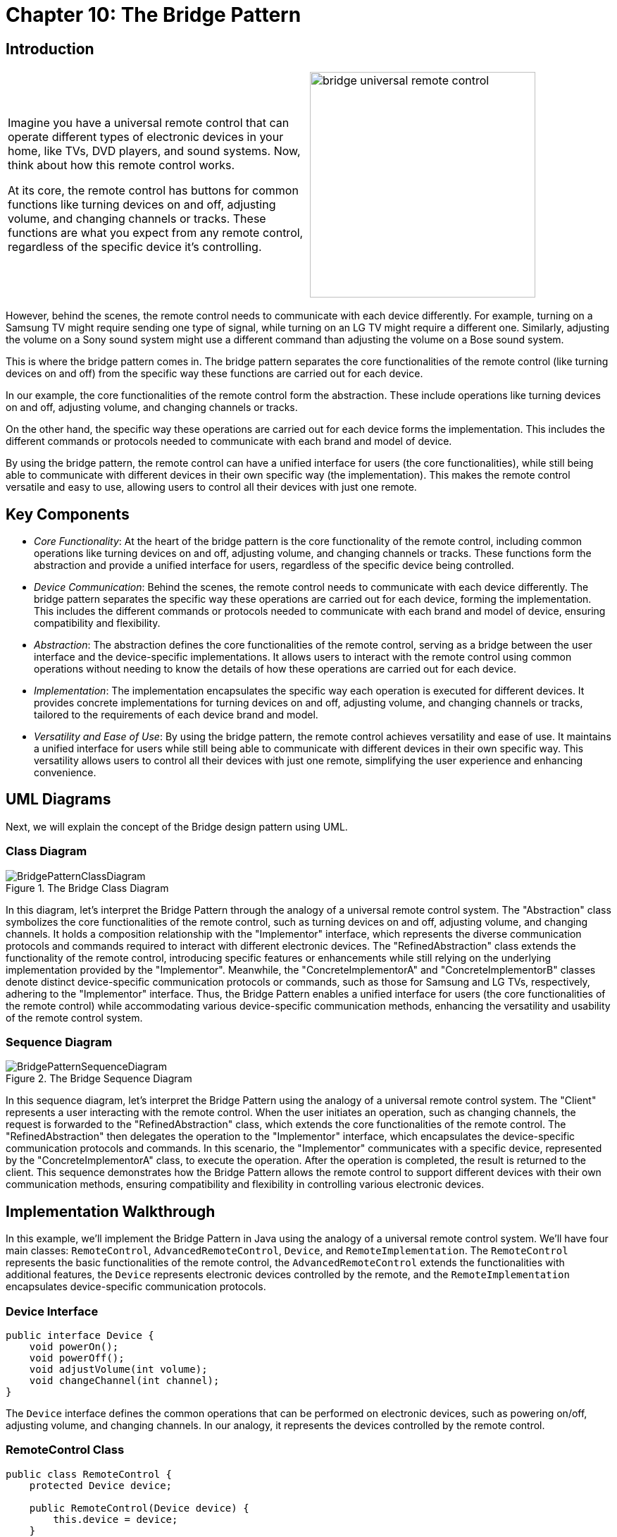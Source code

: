 
= Chapter 10: The Bridge Pattern

:imagesdir: ../images/ch10_Bridge

== Introduction

[cols="2", frame="none", grid="none"]
|===
|Imagine you have a universal remote control that can operate different types of electronic devices in your home, like TVs, DVD players, and sound systems. Now, think about how this remote control works.

At its core, the remote control has buttons for common functions like turning devices on and off, adjusting volume, and changing channels or tracks. These functions are what you expect from any remote control, regardless of the specific device it's controlling.
|image:bridge_universal_remote_control.jpg[width=320, scale=50%]
|===

However, behind the scenes, the remote control needs to communicate with each device differently. For example, turning on a Samsung TV might require sending one type of signal, while turning on an LG TV might require a different one. Similarly, adjusting the volume on a Sony sound system might use a different command than adjusting the volume on a Bose sound system.

This is where the bridge pattern comes in. The bridge pattern separates the core functionalities of the remote control (like turning devices on and off) from the specific way these functions are carried out for each device.

In our example, the core functionalities of the remote control form the abstraction. These include operations like turning devices on and off, adjusting volume, and changing channels or tracks.

On the other hand, the specific way these operations are carried out for each device forms the implementation. This includes the different commands or protocols needed to communicate with each brand and model of device.

By using the bridge pattern, the remote control can have a unified interface for users (the core functionalities), while still being able to communicate with different devices in their own specific way (the implementation). This makes the remote control versatile and easy to use, allowing users to control all their devices with just one remote.

== Key Components

- _Core Functionality_: At the heart of the bridge pattern is the core functionality of the remote control, including common operations like turning devices on and off, adjusting volume, and changing channels or tracks. These functions form the abstraction and provide a unified interface for users, regardless of the specific device being controlled.
- _Device Communication_: Behind the scenes, the remote control needs to communicate with each device differently. The bridge pattern separates the specific way these operations are carried out for each device, forming the implementation. This includes the different commands or protocols needed to communicate with each brand and model of device, ensuring compatibility and flexibility.
- _Abstraction_: The abstraction defines the core functionalities of the remote control, serving as a bridge between the user interface and the device-specific implementations. It allows users to interact with the remote control using common operations without needing to know the details of how these operations are carried out for each device.
- _Implementation_: The implementation encapsulates the specific way each operation is executed for different devices. It provides concrete implementations for turning devices on and off, adjusting volume, and changing channels or tracks, tailored to the requirements of each device brand and model.
- _Versatility and Ease of Use_: By using the bridge pattern, the remote control achieves versatility and ease of use. It maintains a unified interface for users while still being able to communicate with different devices in their own specific way. This versatility allows users to control all their devices with just one remote, simplifying the user experience and enhancing convenience.


== UML Diagrams 
Next, we will explain the concept of the Bridge design pattern using UML.

=== Class Diagram
image::BridgePatternClassDiagram.png[title="The Bridge Class Diagram"]
In this diagram, let's interpret the Bridge Pattern through the analogy of a universal remote control system. The "Abstraction" class symbolizes the core functionalities of the remote control, such as turning devices on and off, adjusting volume, and changing channels. It holds a composition relationship with the "Implementor" interface, which represents the diverse communication protocols and commands required to interact with different electronic devices. The "RefinedAbstraction" class extends the functionality of the remote control, introducing specific features or enhancements while still relying on the underlying implementation provided by the "Implementor". Meanwhile, the "ConcreteImplementorA" and "ConcreteImplementorB" classes denote distinct device-specific communication protocols or commands, such as those for Samsung and LG TVs, respectively, adhering to the "Implementor" interface. Thus, the Bridge Pattern enables a unified interface for users (the core functionalities of the remote control) while accommodating various device-specific communication methods, enhancing the versatility and usability of the remote control system.

=== Sequence Diagram
image::BridgePatternSequenceDiagram.png[title="The Bridge Sequence Diagram"]
In this sequence diagram, let's interpret the Bridge Pattern using the analogy of a universal remote control system. The "Client" represents a user interacting with the remote control. When the user initiates an operation, such as changing channels, the request is forwarded to the "RefinedAbstraction" class, which extends the core functionalities of the remote control. The "RefinedAbstraction" then delegates the operation to the "Implementor" interface, which encapsulates the device-specific communication protocols and commands. In this scenario, the "Implementor" communicates with a specific device, represented by the "ConcreteImplementorA" class, to execute the operation. After the operation is completed, the result is returned to the client. This sequence demonstrates how the Bridge Pattern allows the remote control to support different devices with their own communication methods, ensuring compatibility and flexibility in controlling various electronic devices.

== Implementation Walkthrough

In this example, we'll implement the Bridge Pattern in Java using the analogy of a universal remote control system. We'll have four main classes: `RemoteControl`, `AdvancedRemoteControl`, `Device`, and `RemoteImplementation`. The `RemoteControl` represents the basic functionalities of the remote control, the `AdvancedRemoteControl` extends the functionalities with additional features, the `Device` represents electronic devices controlled by the remote, and the `RemoteImplementation` encapsulates device-specific communication protocols.


=== Device Interface

[source,java]
----
public interface Device {
    void powerOn();
    void powerOff();
    void adjustVolume(int volume);
    void changeChannel(int channel);
}
----

The `Device` interface defines the common operations that can be performed on electronic devices, such as powering on/off, adjusting volume, and changing channels. In our analogy, it represents the devices controlled by the remote control.

=== RemoteControl Class

[source,java]
----
public class RemoteControl {
    protected Device device;

    public RemoteControl(Device device) {
        this.device = device;
    }

    public void powerOn() {
        device.powerOn();
    }

    public void powerOff() {
        device.powerOff();
    }

    public void adjustVolume(int volume) {
        device.adjustVolume(volume);
    }

    public void changeChannel(int channel) {
        device.changeChannel(channel);
    }
}
----

The `RemoteControl` class represents the basic functionalities of the remote control. It holds a reference to a `Device` object and delegates operations to it. It includes methods for powering on/off, adjusting volume, and changing channels.

=== AdvancedRemoteControl Class

[source,java]
----
public class AdvancedRemoteControl extends RemoteControl {
    public AdvancedRemoteControl(Device device) {
        super(device);
    }

    public void mute() {
        device.adjustVolume(0);
    }
}
----

The `AdvancedRemoteControl` class extends the functionalities of the basic remote control by adding additional features. It inherits from the `RemoteControl` class and includes a method for muting the device by setting the volume to zero.

=== RemoteImplementation Interface

[source,java]
----
public interface RemoteImplementation {
    void implementationOperation();
}
----

The `RemoteImplementation` interface defines the methods that encapsulate device-specific communication protocols. In our analogy, it represents the different ways the remote control communicates with electronic devices.

=== ConcreteRemoteImplementation Classes

[source,java]
----
public class ConcreteRemoteImplementationA implements RemoteImplementation {
    private Device device;

    public ConcreteRemoteImplementationA(Device device) {
        this.device = device;
    }

    @Override
    public void implementationOperation() {
        // Implement communication protocol for device A
    }
}
----

[source,java]
----
public class ConcreteRemoteImplementationB implements RemoteImplementation {
    private Device device;

    public ConcreteRemoteImplementationB(Device device) {
        this.device = device;
    }

    @Override
    public void implementationOperation() {
        // Implement communication protocol for device B
    }
}
----

The `ConcreteRemoteImplementationA` and `ConcreteRemoteImplementationB` classes implement the `RemoteImplementation` interface, providing device-specific communication protocols. They hold a reference to a `Device` object and implement the `implementationOperation` method to communicate with the device using the specific protocol.

=== Usage Example

Now, let's see how the classes are used together:

[source,java]
----
public class Main {
    public static void main(String[] args) {
        Device tv = new Television();
        RemoteImplementation remoteImplementationA = new ConcreteRemoteImplementationA(tv);
        RemoteControl remoteControl = new RemoteControl(tv, remoteImplementationA);
        
        remoteControl.powerOn();
        remoteControl.changeChannel(5);
        
        Device soundSystem = new SoundSystem();
        RemoteImplementation remoteImplementationB = new ConcreteRemoteImplementationB(soundSystem);
        AdvancedRemoteControl advancedRemoteControl = new AdvancedRemoteControl(soundSystem, remoteImplementationB);
        
        advancedRemoteControl.powerOn();
        advancedRemoteControl.adjustVolume(20);
        advancedRemoteControl.mute();
    }
}
----

In this example, we first create a television device and associate it with a `ConcreteRemoteImplementationA` object. We then create a basic remote control and use it to power on the TV and change the channel. Next, we create a sound system device and associate it with a `ConcreteRemoteImplementationB` object. We create an advanced remote control and use it to power on the sound system, adjust the volume, and mute it.


== Design Considerations

When implementing the Bridge Pattern in software development, several design considerations should be taken into account:

* **Separation of Concerns**: The Bridge Pattern separates the abstraction of remote control functionalities from the implementation of device-specific communication protocols. This separation allows for changes in either the abstraction or the implementation without affecting the other, promoting modularity and maintainability.
* **Flexibility and Extensibility**: The pattern provides flexibility in supporting various electronic devices and their communication protocols. Designers can easily add new devices or modify existing ones by creating new implementations of the `Device` interface and the `RemoteImplementation` interface, respectively.
* **Decoupling**: By decoupling the abstraction and implementation, the Bridge Pattern reduces the dependencies between them, making the system more flexible and easier to test and maintain. Changes in one component do not require changes in the other, enabling independent development and evolution.
* **Performance Overhead**: While the Bridge Pattern promotes flexibility and modularity, it may introduce a slight performance overhead due to the additional abstraction layer and indirection. Designers should carefully assess the trade-offs between flexibility and performance to ensure that the system meets its performance requirements.
* **Interface Design**: The design of the `Device` interface and the `RemoteImplementation` interface should be carefully considered to provide a clear and consistent API for interacting with electronic devices and their communication protocols. Well-defined interfaces promote code reusability and interoperability, making it easier to integrate new devices and implementations into the system.
* **Compatibility**: Designers should ensure that the communication protocols implemented by different `RemoteImplementation` classes are compatible with the electronic devices they control. Compatibility issues could arise if the protocols do not match the specifications of the devices, leading to unreliable or inconsistent behavior.


== Conclusion

The Bridge Pattern is a valuable design pattern for developing flexible and extensible software systems, as demonstrated in our implementation walkthrough example with a universal remote control system. By separating the abstraction of remote control functionalities from the implementation of device-specific communication protocols, the pattern promotes modularity, maintainability, and scalability. It allows for the easy addition of new devices and features to the remote control system without impacting existing code, making it adaptable to changing requirements and technological advancements. Overall, the Bridge Pattern is a powerful tool for building versatile and user-friendly software systems that can efficiently interact with diverse electronic devices.
